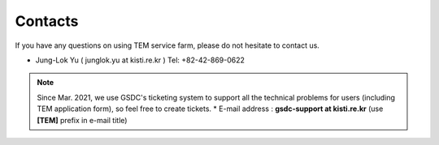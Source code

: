 ********
Contacts
********

If you have any questions on using TEM service farm, please do not hesitate to contact us.

* Jung-Lok Yu ( junglok.yu at kisti.re.kr ) Tel: +82-42-869-0622

.. note::
  Since Mar. 2021, we use GSDC's ticketing system to support all the technical problems for users (including TEM application form), so feel free to create tickets.
  * E-mail address : **gsdc-support at kisti.re.kr** (use **[TEM]** prefix in e-mail title)
